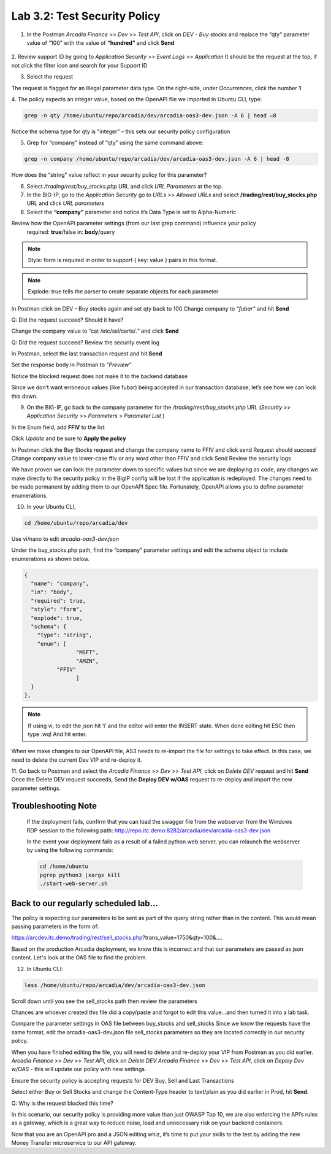 Lab 3.2: Test Security Policy
=============================================================

1. In the Postman *Arcadia Finance* >> *Dev* >> *Test API*, click on *DEV - Buy stocks* and replace the “qty” parameter value of “100” with the value of **“hundred”** and click **Send**

 .. image:: images/postman-qty-hundred.png

2. Review support ID by going to *Application Security* >> *Event Logs* >> *Application*
It should be the request at the top, if not click the filter icon and search for your Support ID

3. Select the request

.. image:: images/big-ip-security-event-hundred.png

The request is flagged for an Illegal parameter data type. On the right-side, under *Occurrences*, click the number **1**

.. image:: images/big-ip-security-event-hundred2.png

4. The policy expects an integer value, based on the OpenAPI file we imported
In Ubuntu CLI, type:

.. code-block:: bash

	grep -n qty /home/ubuntu/repo/arcadia/dev/arcadia-oas3-dev.json -A 6 | head –8

Notice the schema type for qty is “integer” – this sets our security policy configuration

.. image:: images/ubuntu-swagger-qty.png

5. Grep for “company” instead of “qty” using the same command above:

.. code-block:: bash

	grep -n company /home/ubuntu/repo/arcadia/dev/arcadia-oas3-dev.json -A 6 | head -8

.. image:: images/ubuntu-swagger-company.png


How does the “string” value reflect in your security policy for this parameter?




6. Select */trading/rest/buy_stocks.php* URL and click *URL Parameters* at the top. 

7. In the BIG-IP, go to the  *Application Security* go to *URLs* >> *Allowed URLs* and select **/trading/rest/buy_stocks.php** URL and click *URL parameters*

8. Select the **“company”** parameter and notice it’s Data Type is set to Alpha-Numeric

Review how the OpenAPI parameter settings (from our last grep command) influence your policy
	required: **true**/false
	in: **body**/query

.. note:: 
	Style: form is required in order to support { key: value } pairs in this format.

.. note:: 
	Explode: true tells the parser to create separate objects for each parameter 

In Postman click on DEV - Buy stocks again and set qty back to 100
Change company to *“fubar”* and hit **Send**

Q: Did the request succeed?  Should it have?

Change the company value to “cat /etc/ssl/certs/*.*” and click **Send**

Q: Did the request succeed?  Review the security event log

In Postman, select the last transaction request and hit **Send**

Set the response body in Postman to *“Preview”*

Notice the blocked request does not make it to the backend database
 
.. image:: images/postman-transactionhistory.png

Since we don’t want erroneous values (like fubar) being accepted in our transaction database, let’s see how we can lock this down.

9. On the BIG-IP, go back to the company parameter for the */trading/rest/buy_stocks.php* URL (*Security* >> *Application Security* >> *Parameters* > *Parameter List* )

In the Enum field, add **FFIV** to the list

.. image:: images/big-ip-security-ffiv.png

Click *Update* and be sure to **Apply the policy**

In Postman click the Buy Stocks request and change the company name to FFIV and click send
Request should succeed
Change company value to lower-case ffiv or any word other than FFIV and click Send
Review the security logs 

We have proven we can lock the parameter down to specific values but since we are deploying as code, any changes we make directly to the security policy in the BigIP config will be lost if the application is redeployed.  The changes need to be made permanent by adding them to our OpenAPI Spec file.  Fortunately, OpenAPI allows you to define parameter enumerations.

10. In your Ubuntu CLI, 

.. code-block:: bash
	
	cd /home/ubuntu/repo/arcadia/dev

Use vi/nano to edit *arcadia-oas3-dev.json*

Under the buy_stocks.php path, find the “company” parameter settings and edit the schema object to include enumerations as shown below.



.. code-block:: bash

          {
            "name": "company",
            "in": "body",
            "required": true,
            "style": "form",
            "explode": true,
            "schema": {
              "type": "string",
              "enum": [
 	                  "MSFT",
 	                  "AMZN", 
                    "FFIV"
    		          ]
            }
          },

.. note:: 
	
	If using vi, to edit the json hit ‘i’ and the editor will enter the INSERT state. When done editing hit ESC then type :wq! And hit enter.

.. image:: images/meme-vi.jpg

When we make changes to our OpenAPI file, AS3 needs to re-import the file for settings to take effect. In this case, we need to delete the current Dev VIP and re-deploy it.

11. Go back to Postman and select the *Arcadia Finance* >> *Dev* >> *Test API*, click on *Delete DEV* request and hit **Send**
Once the Delete DEV request succeeds, Send the **Deploy DEV w/OAS** request to re-deploy and import the new parameter settings.

Troubleshooting Note
~~~~~~~~~~~~~~~~~~~~~~
		If the deployment fails, confirm that you can load the swagger file from the webserver from the Windows RDP session to the following path: http://repo.itc.demo:8282/arcadia/dev/arcadia-oas3-dev.json 

		In the event your deployment fails as a result of a failed python web server, you can relaunch the webserver by using the following commands:

		.. code-block:: bash

			cd /home/ubuntu
			pgrep python3 |xargs kill
			./start-web-server.sh

Back to our regularly scheduled lab...
~~~~~~~~~~~~~~~~~~~~~~~~~~~~~~~~~~~~~~~~~
The policy is expecting our parameters to be sent as part of the query string rather than in the content. This would mean passing parameters in the form of:	

https://arcdev.itc.demo/trading/rest/sell_stocks.php?trans_value=1750&qty=100&.... 

Based on the production Arcadia deployment, we know this is incorrect and that our parameters are passed as json content. Let's look at the OAS file to find the problem.

12. In Ubuntu CLI:

.. code-block:: bash

	less /home/ubuntu/repo/arcadia/dev/arcadia-oas3-dev.json

Scroll down until you see the sell_stocks path then review the parameters

.. image:: images/ubuntu-swagger-query.png

Chances are whoever created this file did a copy/paste and forgot to edit this value...and then turned it into a lab task.

Compare the parameter settings in OAS file between buy_stocks and sell_stocks
Since we know the requests have the same format, edit the arcadia-oas3-dev.json file sell_stocks parameters so they are located correctly in our security policy.

When you have finished editing the file, you will need to delete and re-deploy your VIP from Postman as you did earlier.
*Arcadia Finance* >> *Dev* >> *Test API*, click on *Delete DEV*
*Arcadia Finance* >> *Dev* >> *Test API*, click on *Deploy Dev w/OAS* - this will update our policy with new settings.

Ensure the security policy is accepting requests for DEV Buy, Sell and Last Transactions

Select either Buy or Sell Stocks and change the Content-Type header to text/plain as you did earlier in Prod, hit **Send**.

.. image:: images/postman-contenttype.png
	
Q: Why is the request blocked this time?

In this scenario, our security policy is providing more value than just OWASP Top 10, we are also enforcing the API’s rules as a gateway, which is a great way to reduce noise, load and unnecessary risk on your backend containers. 

Now that you are an OpenAPI pro and a JSON editing whiz, it’s time to put your skills to the test by adding the new Money Transfer microservice to our API gateway.
